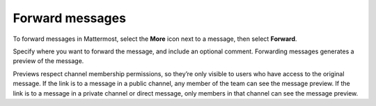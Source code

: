 Forward messages
================

|all-plans| |cloud| |self-hosted|

.. |all-plans| image:: ../images/all-plans-badge.png
  :scale: 30
  :target: https://mattermost.com/pricing
  :alt: Available in Mattermost Free and Starter subscription plans.

.. |cloud| image:: ../images/cloud-badge.png
  :scale: 30
  :target: https://mattermost.com/sign-up
  :alt: Available for Mattermost Cloud deployments.

.. |self-hosted| image:: ../images/self-hosted-badge.png
  :scale: 30
  :target: https://mattermost.com/deploy
  :alt: Available for Mattermost Self-Hosted deployments.

.. |more-icon| image:: ../images/dots-horizontal_F01D8.svg
  :alt: Use the More icon to access additional message options.

To forward messages in Mattermost, select the **More** |more-icon| icon next to a message, then select **Forward**. 

.. image:: ../images/message-more.png
  :alt: When you hover over messages, you can access more message options from the More icon.

.. image:: ../images/forward-message.png
  :alt: You can forward messages to others using the More option.

Specify where you want to forward the message, and include an optional comment. Forwarding messages generates a preview of the message.

.. image:: ../images/permalink-previews.png
   :alt: Mattermost generates previews of links shared in Channels.

Previews respect channel membership permissions, so they’re only visible to users who have access to the original message. If the link is to a message in a public channel, any member of the team can see the message preview. If the link is to a message in a private channel or direct message, only members in that channel can see the message preview.